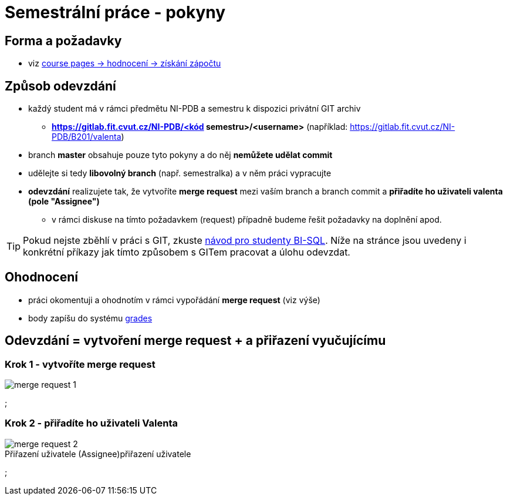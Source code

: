 # Semestrální práce - pokyny

## Forma a požadavky

* viz link:https://courses.fit.cvut.cz/NI-PDB/classification/zapocet-2020/index.html[course pages -> hodnocení -> získání zápočtu]

## Způsob odevzdání

* každý student má v rámci předmětu NI-PDB a semestru k dispozici privátní GIT archiv
** **https://gitlab.fit.cvut.cz/NI-PDB/<kód semestru>/<username>** (například: https://gitlab.fit.cvut.cz/NI-PDB/B201/valenta)
* branch **master** obsahuje pouze tyto pokyny a do něj **nemůžete udělat commit**
* udělejte si tedy **libovolný branch** (např. semestralka) a v něm práci vypracujte
* **odevzdání** realizujete tak, že vytvoříte **merge request** mezi vaším branch a branch commit a **přiřadíte ho uživateli valenta (pole "Assignee")**
** v rámci diskuse na tímto požadavkem (request) případně budeme řešit požadavky na doplnění apod.

TIP: Pokud nejste zběhlí v práci s GIT, zkuste link:https://gitlab.fit.cvut.cz/BI-SQL/homeworks[návod pro studenty BI-SQL]. Níže na stránce jsou uvedeny i konkrétní příkazy jak tímto způsobem s GITem pracovat a úlohu odevzdat.

## Ohodnocení

* práci okomentuji a ohodnotím v rámci vypořádání **merge request** (viz výše)
* body zapíšu do systému link:https://grades.fit.cvut.cz/courses/NI-PDB/[grades]

## Odevzdání = vytvoření merge request + a přiřazení vyučujícímu

### Krok 1 - vytvoříte merge request

[#merge-request-1]
[caption="Vytvoření merge request"]
image::merge-request-1.png[]
;

### Krok 2 - přiřadíte ho uživateli Valenta

.přiřazení uživatele
[#merge-request-2]
[caption="Přiřazení uživatele (Assignee)"]
image::merge-request-2.png[]
;
